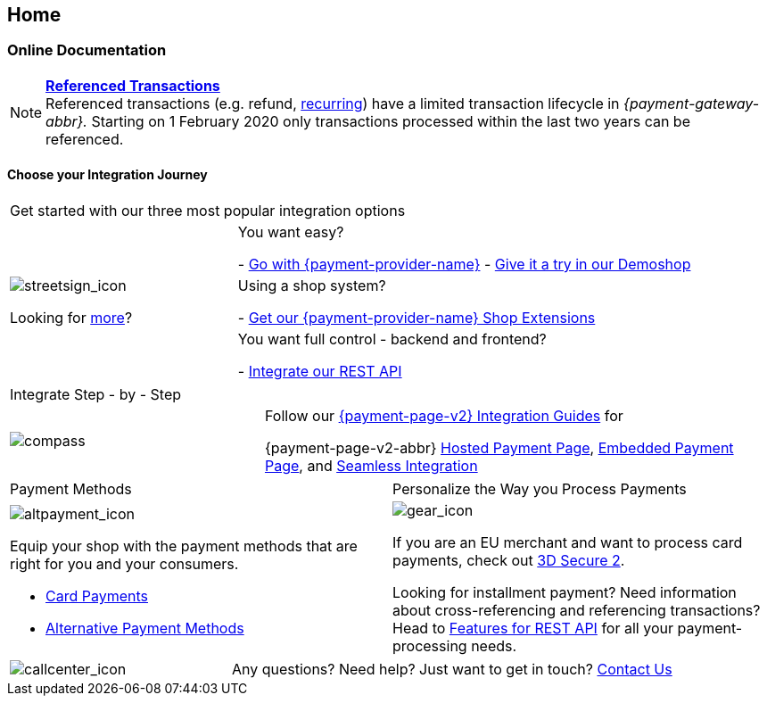 [#Home]
== Home

[#Home_PaymentGateway]
[discrete]
=== Online Documentation

[NOTE]
====
<<GeneralPlatformFeatures_ReferencingTransaction, *Referenced Transactions*>> +
Referenced transactions (e.g. refund, <<GeneralPlatformFeatures_Transactions_Recurring, recurring>>) have a limited transaction lifecycle in _{payment-gateway-abbr}._ Starting on 1 February 2020 only transactions processed within the last two years can be referenced.
====

[#Start_IntegrationJourney]
[discrete]
[.journey_headline]
==== Choose your Integration Journey

[.startpage-block]
--
[.signpost]
[cols=",,"]
|===
3.+a|

Get started with our three most popular integration options

.3+a|

[.icon-large]
image::images/icons/signpost.svg[streetsign_icon]

Looking for <<GeneralIntegrationOptions, more>>?

2.+|

You want easy? 

- <<PPv2, Go with {payment-provider-name}>>
- https://demoshop-test.wirecard.com/demoshop/#/cart?merchant_account_id=ab62ea6e-ba97-48ef-b3bc-bf0319e09d78[Give it a try in our Demoshop]

//-
2.+|

Using a shop system?

- <<ShopSystems, Get our {payment-provider-name} Shop Extensions>>

//-
2.+|

You want full control - backend and frontend? 

- <<RestApi, Integrate our REST API>>

//-
|===


[.guides]
[cols=",,"]
|===

3.+a|

Integrate Step - by - Step

a|

[.icon]
image::images/icons/compass.svg[compass]

2.+|

Follow our <<IntegrationGuides_WPP_v2, {payment-page-v2} Integration Guides>> for

{payment-page-v2-abbr} <<PaymentPageSolutions_PPv2_HPP_Integration, Hosted Payment Page>>, <<PaymentPageSolutions_PPv2_EPP_Integration, Embedded Payment Page>>, and <<PPv2_Seamless_Integration, Seamless Integration>>
|===


[.payment_methods]
[cols=","]
|===
a|

Payment Methods

a|

Personalize the Way you Process Payments

a|

[.icon]
image::images/icons/payments.svg[altpayment_icon]

Equip your shop with the payment methods that are right for you and your consumers.

* <<CC_Main, Card Payments>>
* <<PaymentMethods, Alternative Payment Methods>>

//-

a|

[.icon]
image::images/icons/gear.svg[gear_icon]

If you are an EU merchant and want to process card payments, check out 
<<CreditCard_3DS2, 3D Secure 2>>.

Looking for installment payment? Need information about cross-referencing and referencing transactions? Head to <<GeneralPlatformFeatures, Features for REST API>> for all your payment-processing needs.
|===

[cols=",,"]
|===
a|

[.icon]
image::images/icons/contactus.svg[callcenter_icon]

2.+|

Any questions? Need help? Just want to get in touch?
<<ContactUs, Contact Us>>
|===
--
